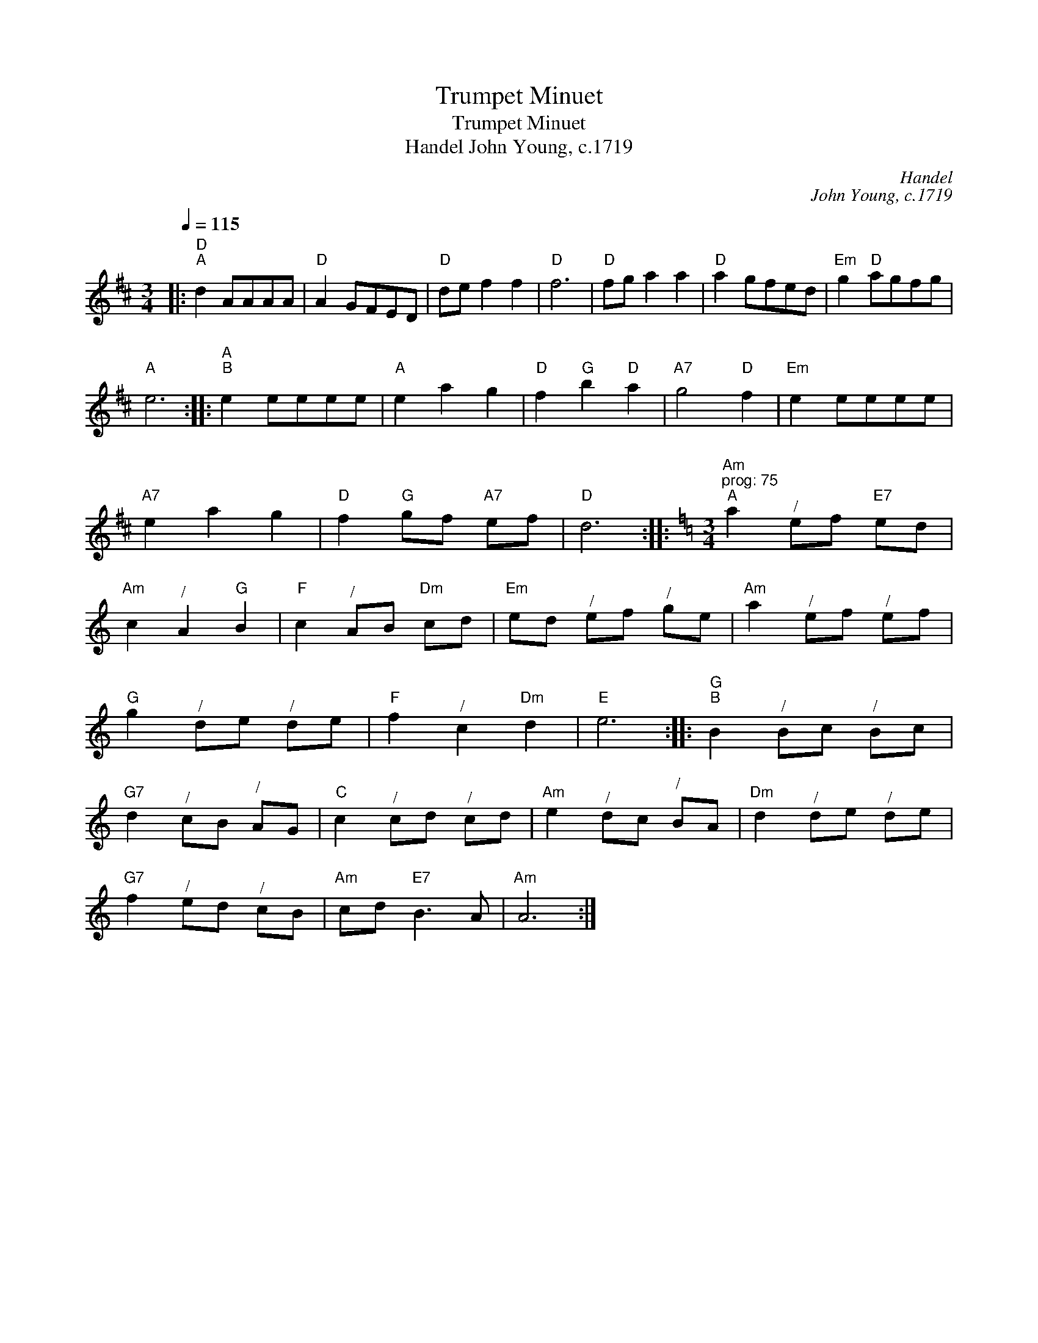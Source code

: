 X:1
T:Trumpet Minuet
T:Trumpet Minuet
T:Handel John Young, c.1719
C:Handel
C:John Young, c.1719
L:1/8
Q:1/4=115
M:3/4
K:D
V:1 treble 
V:1
|:"D""^A" d2 AAAA |"D" A2 GFED |"D" de f2 f2 |"D" f6 |"D" fg a2 a2 |"D" a2 gfed |"Em" g2"D" agfg | %7
"A" e6 ::"A""^B" e2 eeee |"A" e2 a2 g2 |"D" f2"G" b2"D" a2 |"A7" g4"D" f2 |"Em" e2 eeee | %13
"A7" e2 a2 g2 |"D" f2"G" gf"A7" ef |"D" d6 ::[K:Amin][M:3/4]"Am""^prog: 75""^A" a2"^/" ef"E7" ed | %17
"Am" c2"^/" A2"G" B2 |"F" c2"^/" AB"Dm" cd |"Em" ed"^/" ef"^/" ge |"Am" a2"^/" ef"^/" ef | %21
"G" g2"^/" de"^/" de |"F" f2"^/" c2"Dm" d2 |"E" e6 ::"G""^B" B2"^/" Bc"^/" Bc | %25
"G7" d2"^/" cB"^/" AG |"C" c2"^/" cd"^/" cd |"Am" e2"^/" dc"^/" BA |"Dm" d2"^/" de"^/" de | %29
"G7" f2"^/" ed"^/" cB |"Am" cd"E7" B3 A |"Am" A6 :| %32

